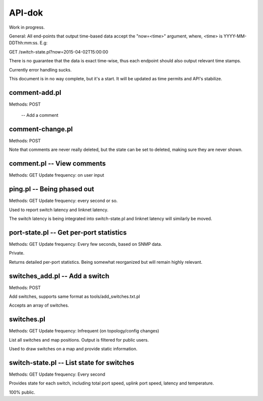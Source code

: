 API-dok
=======

Work in progress.

General: All end-points that output time-based data accept the "now=<time>"
argument, where, <time> is YYYY-MM-DDThh:mm:ss. E.g:

GET /switch-state.pl?now=2015-04-02T15:00:00

There is no guarantee that the data is exact time-wise, thus each endpoint
should also output relevant time stamps.

Currently error handling sucks.

This document is in no way complete, but it's a start. It will be updated
as time permits and API's stabilize.

comment-add.pl
--------------

Methods: POST

 -- Add a comment

comment-change.pl
-----------------

Methods: POST

Note that comments are never really deleted, but the state can be set to
deleted, making sure they are never shown.

comment.pl -- View comments
---------------------------

Methods: GET
Update frequency: on user input

ping.pl -- Being phased out
---------------------------

Methods: GET
Update frequency: every second or so.

Used to report switch latency and linknet latency.

The switch latency is being integrated into switch-state.pl and linknet
latency will similarly be moved.

port-state.pl -- Get per-port statistics
----------------------------------------

Methods: GET
Update frequency: Every few seconds, based on SNMP data.

Private.

Returns detailed per-port statistics. Being somewhat reorganized but will
remain highly relevant.

switches_add.pl -- Add a switch
-------------------------------

Methods: POST

Add switches, supports same format as tools/add_switches.txt.pl

Accepts an array of switches.

switches.pl
-----------

Methods: GET
Update frequency: Infrequent (on topology/config changes)

List all switches and map positions. Output is filtered for public users.

Used to draw switches on a map and provide static information.

switch-state.pl -- List state for switches
------------------------------------------

Methods: GET
Update frequency: Every second

Provides state for each switch, including total port speed, uplink port
speed, latency and temperature.

100% public.
